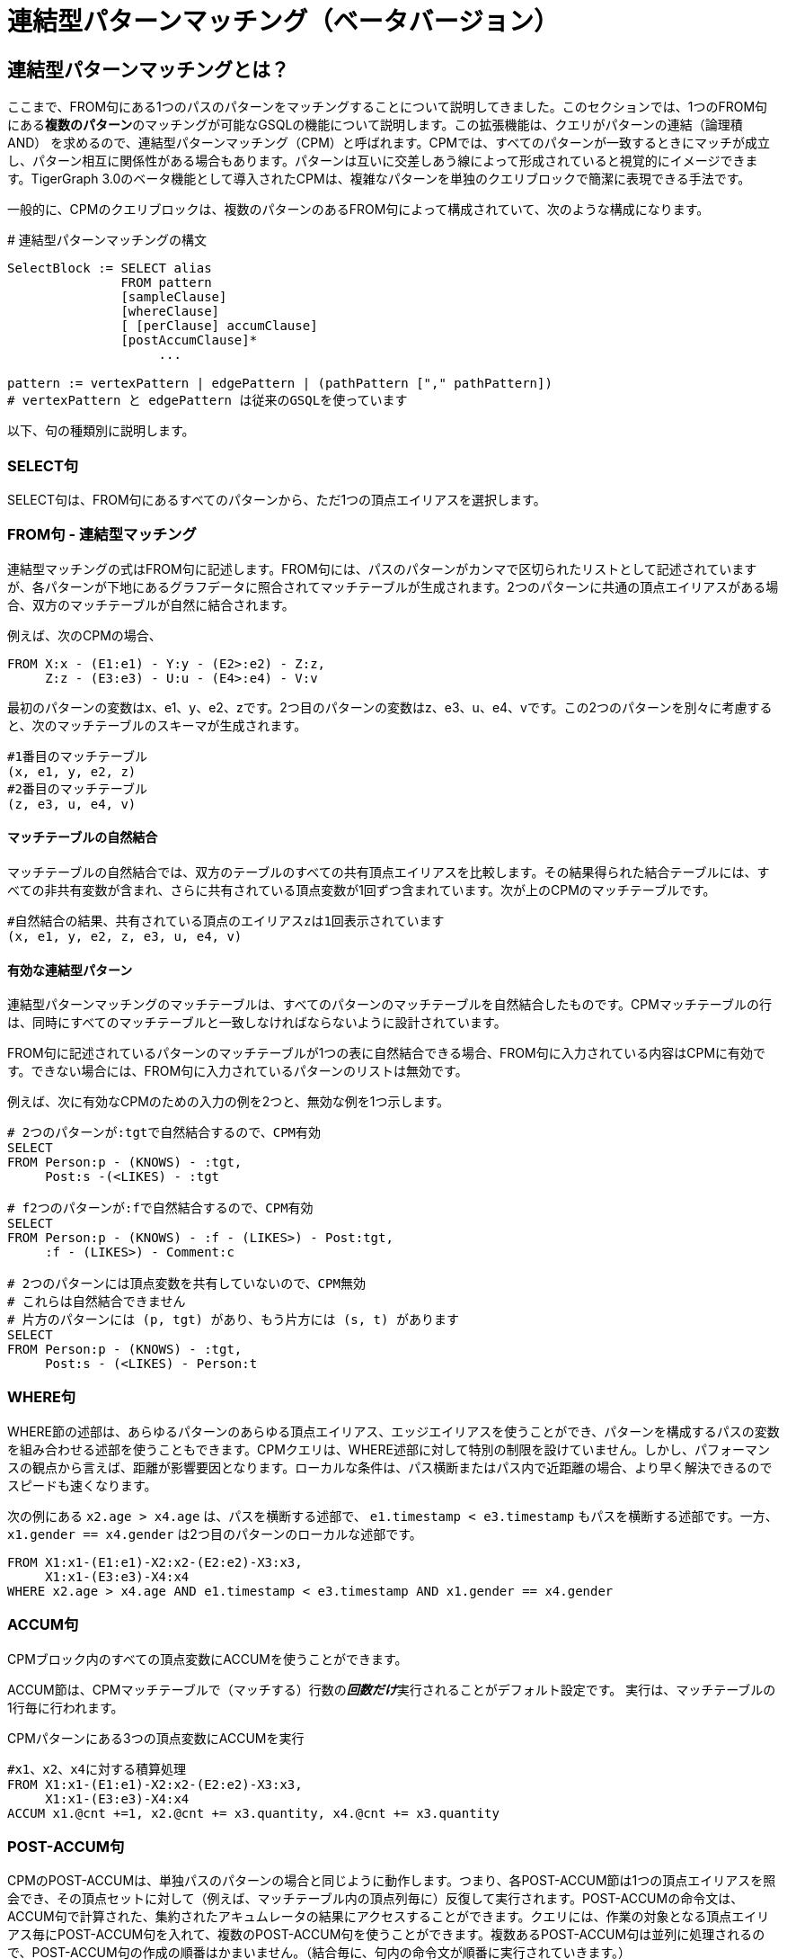 = 連結型パターンマッチング（ベータバージョン）

== 連結型パターン**マッチング**とは？

ここまで、FROM句にある1つのパスのパターンをマッチングすることについて説明してきました。このセクションでは、1つのFROM句にある**複数のパターン**のマッチングが可能なGSQLの機能について説明します。この拡張機能は、クエリがパターンの連結（論理積AND） を求めるので、連結型パターンマッチング（CPM）と呼ばれます。CPMでは、すべてのパターンが一致するときにマッチが成立し、パターン相互に関係性がある場合もあります。パターンは互いに交差しあう線によって形成されていると視覚的にイメージできます。TigerGraph 3.0のベータ機能として導入されたCPMは、複雑なパターンを単独のクエリブロックで簡潔に表現できる手法です。

一般的に、CPMのクエリブロックは、複数のパターンのあるFROM句によって構成されていて、次のような構成になります。

.# 連結型パターンマッチングの構文

[source,gsql]
----
SelectBlock := SELECT alias
               FROM pattern
               [sampleClause]
               [whereClause]
               [ [perClause] accumClause]
               [postAccumClause]*
                    ...

pattern := vertexPattern | edgePattern | (pathPattern ["," pathPattern])
# vertexPattern と edgePattern は従来のGSQLを使っています
----



以下、句の種類別に説明します。

=== SELECT句

SELECT句は、FROM句にあるすべてのパターンから、ただ1つの頂点エイリアスを選択します。

=== **FROM句 - 連結型マッチング**

連結型マッチングの式はFROM句に記述します。FROM句には、パスのパターンがカンマで区切られたリストとして記述されていますが、各パターンが下地にあるグラフデータに照合されてマッチテーブルが生成されます。2つのパターンに共通の頂点エイリアスがある場合、双方のマッチテーブルが自然に結合されます。

例えば、次のCPMの場合、

[source,gsql]
----
FROM X:x - (E1:e1) - Y:y - (E2>:e2) - Z:z,
     Z:z - (E3:e3) - U:u - (E4>:e4) - V:v
----

最初のパターンの変数はx、e1、y、e2、zです。2つ目のパターンの変数はz、e3、u、e4、vです。この2つのパターンを別々に考慮すると、次のマッチテーブルのスキーマが生成されます。

[source,coffeescript]
----
#1番目のマッチテーブル
(x, e1, y, e2, z)
#2番目のマッチテーブル
(z, e3, u, e4, v)
----

==== マッチテーブルの自然結合

マッチテーブルの自然結合では、双方のテーブルのすべての共有頂点エイリアスを比較します。その結果得られた結合テーブルには、すべての非共有変数が含まれ、さらに共有されている頂点変数が1回ずつ含まれています。次が上のCPMのマッチテーブルです。

[source,gsql]
----
#自然結合の結果、共有されている頂点のエイリアスzは1回表示されています
(x, e1, y, e2, z, e3, u, e4, v)
----

==== 有効な連結型パターン

連結型パターンマッチングのマッチテーブルは、すべてのパターンのマッチテーブルを自然結合したものです。CPMマッチテーブルの行は、同時にすべてのマッチテーブルと一致しなければならないように設計されています。

FROM句に記述されているパターンのマッチテーブルが1つの表に自然結合できる場合、FROM句に入力されている内容はCPMに有効です。できない場合には、FROM句に入力されているパターンのリストは無効です。

例えば、次に有効なCPMのための入力の例を2つと、無効な例を1つ示します。

[source,gsql]
----
# 2つのパターンが:tgtで自然結合するので、CPM有効
SELECT
FROM Person:p - (KNOWS) - :tgt,
     Post:s -(<LIKES) - :tgt

# f2つのパターンが:fで自然結合するので、CPM有効
SELECT
FROM Person:p - (KNOWS) - :f - (LIKES>) - Post:tgt,
     :f - (LIKES>) - Comment:c

# 2つのパターンには頂点変数を共有していないので、CPM無効
# これらは自然結合できません
# 片方のパターンには (p, tgt) があり、もう片方には (s, t) があります
SELECT
FROM Person:p - (KNOWS) - :tgt,
     Post:s - (<LIKES) - Person:t
----

=== **WHERE句**

WHERE節の述部は、あらゆるパターンのあらゆる頂点エイリアス、エッジエイリアスを使うことができ、パターンを構成するパスの変数を組み合わせる述部を使うこともできます。CPMクエリは、WHERE述部に対して特別の制限を設けていません。しかし、パフォーマンスの観点から言えば、距離が影響要因となります。ローカルな条件は、パス横断またはパス内で近距離の場合、より早く解決できるのでスピードも速くなります。

次の例にある `x2.age > x4.age` は、パスを横断する述部で、 `e1.timestamp < e3.timestamp` もパスを横断する述部です。一方、 `x1.gender == x4.gender` は2つ目のパターンのローカルな述部です。

[source,gsql]
----
FROM X1:x1-(E1:e1)-X2:x2-(E2:e2)-X3:x3,
     X1:x1-(E3:e3)-X4:x4
WHERE x2.age > x4.age AND e1.timestamp < e3.timestamp AND x1.gender == x4.gender
----

=== ACCUM句

CPMブロック内のすべての頂点変数にACCUMを使うことができます。

ACCUM節は、CPMマッチテーブルで（マッチする）行数の__**回数だけ**__実行されることがデフォルト設定です。 実行は、マッチテーブルの1行毎に行われます。

.CPMパターンにある3つの頂点変数にACCUMを実行

[source,gsql]
----
#x1、x2、x4に対する積算処理
FROM X1:x1-(E1:e1)-X2:x2-(E2:e2)-X3:x3,
     X1:x1-(E3:e3)-X4:x4
ACCUM x1.@cnt +=1, x2.@cnt += x3.quantity, x4.@cnt += x3.quantity
----



=== POST-ACCUM句

CPMのPOST-ACCUMは、単独パスのパターンの場合と同じように動作します。つまり、各POST-ACCUM節は1つの頂点エイリアスを照会でき、その頂点セットに対して（例えば、マッチテーブル内の頂点列毎に）反復して実行されます。POST-ACCUMの命令文は、ACCUM句で計算された、集約されたアキュムレータの結果にアクセスすることができます。クエリには、作業の対象となる頂点エイリアス毎にPOST-ACCUM句を入れて、複数のPOST-ACCUM句を使うことができます。複数あるPOST-ACCUM句は並列に処理されるので、POST-ACCUM句の作成の順番はかまいません。（結合毎に、句内の命令文が順番に実行されていきます。）

次の例にはPOST-ACCUM句が3つあります。最初の句は``x1``内で反復されていくので、x1毎に、``@@cnt += x1.@cnt``が実行されます。2つ目と3つ目のPOST-ACCUM句は、各々``x2``と``x3``内で反復され、そこで得られたアキュムレータ``@cnt``の値が``@@cnt``に積算されます。

.CPMの頂点変数3つを使って、グローバルアキュムレータ@@cntにPOST-ACCUMを実行 

[source,gsql]
----

FROM X1:x1-(E1:e1)-X2:x2-(E2:e2)-X3:x3,
     X1:x1-(E3:e3)-X4:x4
ACCUM x1.@cnt +=1, x2.@cnt += x3.quantity, x4.@cnt += x3.quantity
POST-ACCUM @@cnt += x1.@cnt
POST-ACCUM @@cnt += x2.@cnt
POST-ACCUm @@cnt += x3.@cnt;
----



== 例

**例1.** Viktor Akhiezerが好きな（100日以上前に作成された）メッセージの内、作者の姓がSで始まるものを求め、メッセージが投稿されたサイトを出力する。

[source,gsql]
----
USE GRAPH ldbc_snb

INTERPRET QUERY () SYNTAX v2 {

  SumAccum<int> @@cnt;

  F  =  SELECT f
        FROM Person:s - (LIKES>:e1) - :msg - (HAS_CREATOR>) - Person:t,
             Forum:f - (CONTAINER_OF>:e2) - :msg
        WHERE s.firstName == "Viktor" AND s.lastName == "Akhiezer"
              AND t.lastName LIKE "S%"
              AND e1.creationDate >DATETIME_ADD(msg.creationDate, INTERVAL 100 DAY);

  PRINT F;
}

#結果
{
  "error": false,
  "message": "",
  "version": {
    "schema": 0,
    "edition": "enterprise",
    "api": "v2"
  },
  "results": [{"F": [{
    "v_id": "962072688797",
    "attributes": {
      "id": 962072688797,
      "title": "Album 12 of Mario Santos",
      "creationDate": "2011-04-12 09:36:50"
    },
    "v_type": "Forum"
  }]}]
}
----

**例2.** Viktor Akhiezerが好きな投稿の作者の内、姓がSで始まる人を求める。そして各作者の国を求めて出力する。

[source,gsql]
----
USE GRAPH ldbc_snb

INTERPRET QUERY () SYNTAX v2 {

  SumAccum<int> @@cnt;

  C  =  SELECT ctry
        FROM Person:s - (LIKES>:e1) - Post:msg - (HAS_CREATOR>) - Person:t,
             :t - (WORK_AT>:e2) - Company:c,
             :c - (IS_LOCATED_IN>) - Country:ctry
        WHERE s.firstName == "Viktor" AND s.lastName == "Akhiezer"
              AND t.lastName LIKE "S%" ;

  PRINT C;
}

#結果
{
  "error": false,
  "message": "",
  "version": {
    "schema": 0,
    "edition": "enterprise",
    "api": "v2"
  },
  "results": [{"C": [{
    "v_id": "93",
    "attributes": {
      "name": "Portugal",
      "id": 93,
      "url": "http://dbpedia.org/resource/Portugal"
    },
    "v_type": "Country"
  }]}]
}
----

**例3.** TagClassと国を条件として入力し、その国で作られたすべてのサイトの中から、そのTagClassに直属するタグのある投稿が少なくとも1件あるサイトを求める。サイトの所在地は、サイトのモデレーターの所在地とする。

[source,gsql]
----
USE GRAPH ldbc_snb

DROP QUERY bi_4

CREATE QUERY bi_4(string tcName, string cName) for graph ldbc_snb syntax v2 {
  SetAccum<vertex<Post>> @postSet;
  SumAccum<int> @personId, @postCount;

  ForumSet =
    SELECT f
    FROM Forum:f -(HAS_MODERATOR>)- Person:a -(IS_LOCATED_IN>.IS_PART_OF>)- Country:c,
         :f -(CONTAINER_OF>)- Post:p -(HAS_TAG>.HAS_TYPE>)- TagClass:tc
    WHERE c.name == cName and tc.name == tcName
    ACCUM f.@personId = a.id, f.@postSet += p
    POST-ACCUM f.@postCount = f.@postSet.size(), f.@postSet.clear()
    ORDER BY f.@postCount DESC, f.id ASC
    LIMIT 3;

  PRINT ForumSet[ForumSet.id, ForumSet.title, ForumSet.creationDate,
                 ForumSet.@personId, ForumSet.@postCount];
}
----

[source,gsql]
----
INSTALL QUERY bi_4

RUN QUERY bi_4("MusicalArtist", "Burma")

#結果
{
  "error": false,
  "message": "",
  "version": {
    "schema": 0,
    "edition": "enterprise",
    "api": "v2"
  },
  "results": [{"ForumSet": [
    {
      "v_id": "81903",
      "attributes": {
        "ForumSet.title": "Wall of Donald Steele-Perkins",
        "ForumSet.@personId": 5226,
        "ForumSet.id": 81903,
        "ForumSet.@postCount": 65,
        "ForumSet.creationDate": "2010-02-15 06:48:04"
      },
      "v_type": "Forum"
    },
    {
      "v_id": "137438953686",
      "attributes": {
        "ForumSet.title": "Wall of Eric Law-Yone",
        "ForumSet.@personId": 2199023262994,
        "ForumSet.id": 137438953686,
        "ForumSet.@postCount": 65,
        "ForumSet.creationDate": "2010-04-25 22:10:32"
      },
      "v_type": "Forum"
    },
    {
      "v_id": "687194810508",
      "attributes": {
        "ForumSet.title": "Wall of Hector Hugh Michie",
        "ForumSet.@personId": 10995116283784,
        "ForumSet.id": 687194810508,
        "ForumSet.@postCount": 39,
        "ForumSet.creationDate": "2010-12-19 15:33:30"
      },
      "v_type": "Forum"
    }
  ]}]
}
----

**例4.** 入力された国について、次のような3人組のセットを探し、一意化された個別のセット数を求める。

* a は b の友人
* b は c の友人
* c は a の友人

「一意化された個別のセット」とは、ある3つの頂点が結果に1回でてきた場合、それ以上繰り返して結果に出力されず、1回しか表示されないということです。KNOWSは無向性の関係性なので、3つの頂点はどのような順番で並べてもかまいません。

[source,gsql]
----

USE GRAPH ldbc_snb

CREATE QUERY bi_17(string cName) FOR GRAPH ldbc_snb SYNTAX v2 {
  TYPEDEF TUPLE <uint a, uint b, uint c> triplet;
  SetAccum<triplet> @@tripletSet;
  SumAccum<int> @@tripletCount;

  C =
    SELECT c
    FROM Country:c -(<IS_PART_OF.<IS_LOCATED_IN)- Person:p1,
         :c -(<IS_PART_OF.<IS_LOCATED_IN)- Person:p2,
         :c -(<IS_PART_OF.<IS_LOCATED_IN)- Person:p3,
         :p1 -(KNOWS)- :p2 -(KNOWS)- :p3 -(KNOWS)- :p1
    WHERE c.name == cName AND p1.id < p2.id AND p2.id < p3.id
    ACCUM @@tripletSet += triplet(p1.id, p2.id, p3.id);

  @@tripletCount = @@tripletSet.size();
  @@tripletSet.clear();
  PRINT @@tripletCount;
}


INSTALL QUERY bi_17

RUN QUERY bi_17("Spain")

#結果
{
  "error": false,
  "message": "",
  "version": {
    "schema": 0,
    "edition": "enterprise",
    "api": "v2"
  },
  "results": [{"@@tripletCount": 242}]
}
----

**その他の例：** http://ldbc.github.io/ldbc_snb_docs/ldbc-snb-specification.pdf[LDBC-SNB] のBIとICのクエリをCPMで解釈したものを、githubで共有しました。CPMのクエリは https://github.com/tigergraph/ecosys/tree/ldbc/ldbc_benchmark/tigergraph/queries_conjunctive/queries[こちら]からご覧ください。ほとんどのクエリは関数としてインストールされています。関数で使われているサンプルのパラメーターは https://github.com/tigergraph/ecosys/tree/ldbc/ldbc_benchmark/tigergraph/queries/seeds[こちら]にあります。

== ソース頂点セットの柔軟性

パターンマッチングの説明で最初に説明したように、 xref:tutorials:pattern-matching/one-hop-patterns.adoc[1ホップのパターン] では、ソースとなる（最も左に置く）頂点セットは、頂点タイプでも、タイプの交互指定でも有効で、また省略することもできます。

**例1.** Viktor Akhiezerが大好きな作者の内、姓がSで始まる人の数を求める。

[source,gsql]
----

USE GRAPH ldbc_snb

#頂点タイプ「Person」から始めます
INTERPRET QUERY () SYNTAX v2 {

  SumAccum<int> @@cnt;

  F  =  SELECT t
        FROM Person:s -(LIKES>:e1)- :msg -(HAS_CREATOR>)- Person:t
        WHERE s.firstName == "Viktor" AND s.lastName == "Akhiezer"
              AND t.lastName LIKE "S%"
        POST-ACCUM @@cnt+=1;

  PRINT  @@cnt;

}
#結果
{
  "error": false,
  "message": "",
  "version": {
    "schema": 0,
    "edition": "enterprise",
    "api": "v2"
  },
  "results": [{"@@cnt": 8}]
}
----

**例2.** 例 1と同じクエリですが、頂点タイプで始めていません。GSQLのコンパイラーが:sのタイプを推測することができます。

[source,gsql]
----
USE GRAPH ldbc_snb

#始めと終わりのエンドポイントに頂点タイプのないパターン
INTERPRET QUERY () SYNTAX v2 {

  SumAccum<int> @@cnt;

  F  =  SELECT t
        FROM :s -(LIKES>:e1)- :msg -(HAS_CREATOR>)- :t
        WHERE s.firstName == "Viktor" AND s.lastName == "Akhiezer" AND t.lastName LIKE "S%"
        POST-ACCUM @@cnt+=1;

  PRINT  @@cnt;

}
#結果
{
  "error": false,
  "message": "",
  "version": {
    "schema": 0,
    "edition": "enterprise",
    "api": "v2"
  },
  "results": [{"@@cnt": 8}]
}
----

**例3.** LIKESのエッジ数を求める。

[source,gsql]
----
USE GRAPH ldbc_snb

# 情報なしで始まるパターン
INTERPRET QUERY () SYNTAX v2 {

  SumAccum<int> @@cnt;

  F  =  SELECT msg
        FROM  -(LIKES>:e1)- :msg
        ACCUM @@cnt+=1;

  PRINT  @@cnt;

}
#結果
{
  "error": false,
  "message": "",
  "version": {
    "schema": 0,
    "edition": "enterprise",
    "api": "v2"
  },
  "results": [{"@@cnt": 2190095}]
}
----
